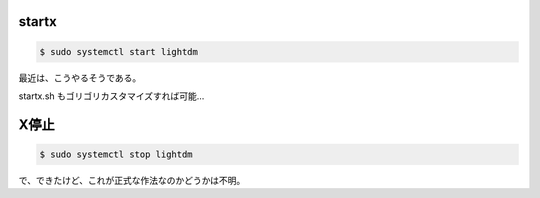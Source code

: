 .. -*- coding: utf-8; mode: rst; -*-


startx
======

.. code-block:: bash

   $ sudo systemctl start lightdm

最近は、こうやるそうである。

startx.sh もゴリゴリカスタマイズすれば可能…

X停止
=====

.. code-block:: bash

   $ sudo systemctl stop lightdm

で、できたけど、これが正式な作法なのかどうかは不明。
   
